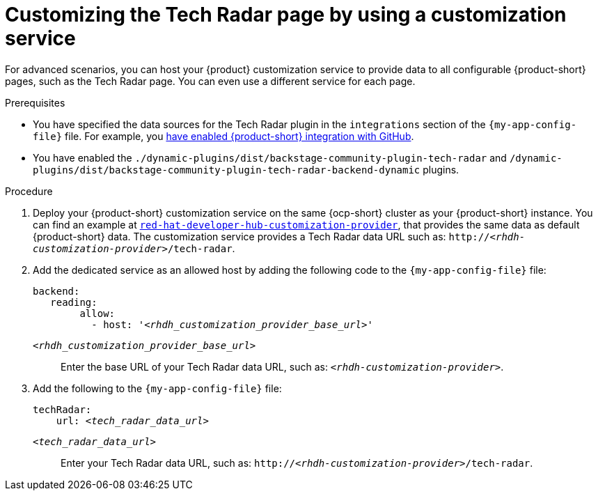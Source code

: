 [id='proc-customizing-rhdh-tech-radar-page-by-using-a-customization-service_{context}']
= Customizing the Tech Radar page by using a customization service

For advanced scenarios, you can host your {product} customization service to provide data to all configurable {product-short} pages, such as the Tech Radar page.
You can even use a different service for each page.

.Prerequisites
* You have specified the data sources for the Tech Radar plugin in the `integrations` section of the `{my-app-config-file}` file.
For example, you link:{integrating-with-github-book-url}[have enabled {product-short} integration with GitHub].

* You have enabled the `./dynamic-plugins/dist/backstage-community-plugin-tech-radar` and `/dynamic-plugins/dist/backstage-community-plugin-tech-radar-backend-dynamic` plugins.

.Procedure
. Deploy your {product-short} customization service on the same {ocp-short} cluster as your {product-short} instance.
You can find an example at link:https://github.com/redhat-developer/red-hat-developer-hub-customization-provider[`red-hat-developer-hub-customization-provider`], that provides the same data as default {product-short} data.
The customization service provides a Tech Radar data URL such as: `pass:c,a,q[http://_<rhdh-customization-provider>_/tech-radar]`.

. Add the dedicated service as an allowed host by adding the following code to the `{my-app-config-file}` file:
+
[source,yaml,subs='+quotes']
----
backend:
   reading:
        allow:
          - host: '_<rhdh_customization_provider_base_url>_'
----
`_<rhdh_customization_provider_base_url>_`:: Enter the base URL of your Tech Radar data URL, such as: `pass:c,a,q[_<rhdh-customization-provider>_]`.

. Add the following to the `{my-app-config-file}` file:
+
[source,yaml,subs='+quotes']
----
techRadar:
    url: _<tech_radar_data_url>_
----

`_<tech_radar_data_url>_`:: Enter your Tech Radar data URL, such as: `pass:c,a,q[http://_<rhdh-customization-provider>_/tech-radar]`.
